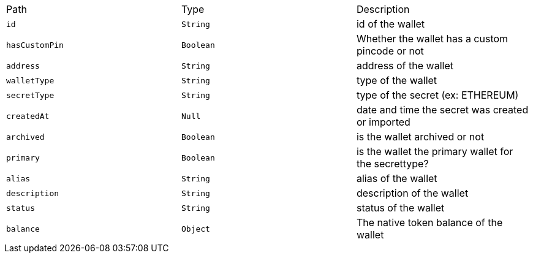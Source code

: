 |===
|Path|Type|Description
|`+id+`
|`+String+`
|id of the wallet
|`+hasCustomPin+`
|`+Boolean+`
|Whether the wallet has a custom pincode or not
|`+address+`
|`+String+`
|address of the wallet
|`+walletType+`
|`+String+`
|type of the wallet
|`+secretType+`
|`+String+`
|type of the secret (ex: ETHEREUM)
|`+createdAt+`
|`+Null+`
|date and time the secret was created or imported
|`+archived+`
|`+Boolean+`
|is the wallet archived or not
|`+primary+`
|`+Boolean+`
|is the wallet the primary wallet for the secrettype?
|`+alias+`
|`+String+`
|alias of the wallet
|`+description+`
|`+String+`
|description of the wallet
|`+status+`
|`+String+`
|status of the wallet
|`+balance+`
|`+Object+`
|The native token balance of the wallet
|===
